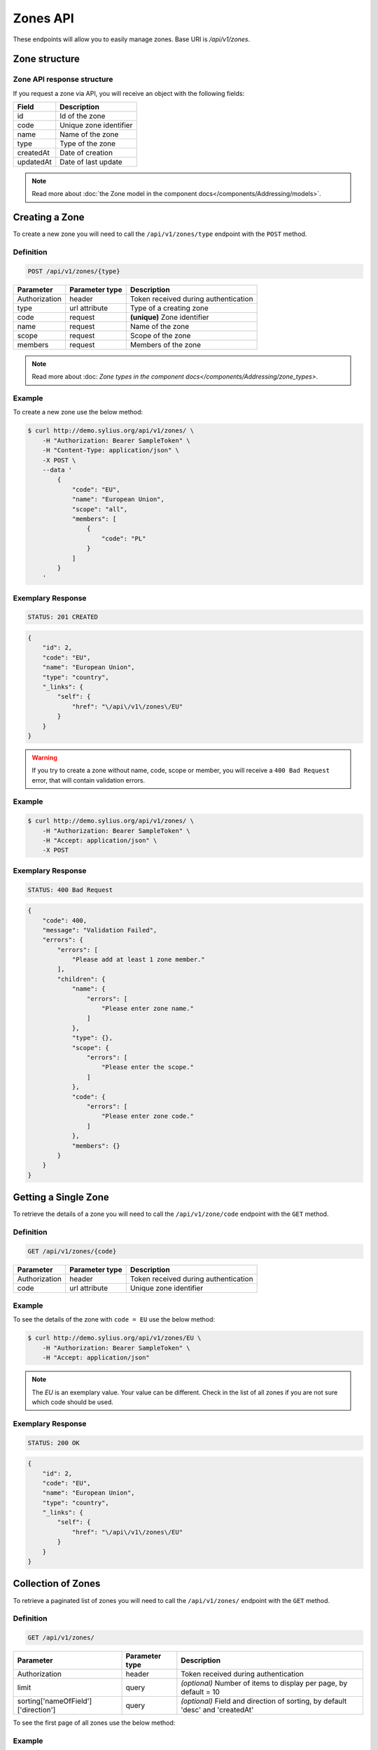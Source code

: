 Zones API
=========

These endpoints will allow you to easily manage zones. Base URI is `/api/v1/zones`.

Zone structure
--------------

Zone API response structure
^^^^^^^^^^^^^^^^^^^^^^^^^^^

If you request a zone via API, you will receive an object with the following fields:

+-----------+------------------------+
| Field     | Description            |
+===========+========================+
| id        | Id of the zone         |
+-----------+------------------------+
| code      | Unique zone identifier |
+-----------+------------------------+
| name      | Name of the zone       |
+-----------+------------------------+
| type      | Type of the zone       |
+-----------+------------------------+
| createdAt | Date of creation       |
+-----------+------------------------+
| updatedAt | Date of last update    |
+-----------+------------------------+

.. note::

	Read more about :doc:`the Zone model in the component docs</components/Addressing/models>`.

Creating a Zone
---------------

To create a new zone you will need to call the ``/api/v1/zones/type`` endpoint with the ``POST`` method.

Definition
^^^^^^^^^^

.. code-block:: text

    POST /api/v1/zones/{type}

+---------------+----------------+--------------------------------------+
| Parameter     | Parameter type | Description                          |
+===============+================+======================================+
| Authorization | header         | Token received during authentication |
+---------------+----------------+--------------------------------------+
| type          | url attribute  | Type of a creating zone              |
+---------------+----------------+--------------------------------------+
| code          | request        | **(unique)** Zone identifier         |
+---------------+----------------+--------------------------------------+
| name          | request        | Name of the zone                     |
+---------------+----------------+--------------------------------------+
| scope         | request        | Scope of the zone                    |
+---------------+----------------+--------------------------------------+
| members       | request        | Members of the zone                  |
+---------------+----------------+--------------------------------------+

.. note::

    Read more about :doc: `Zone types in the component docs</components/Addressing/zone_types>`.

Example
^^^^^^^

To create a new zone use the below method:

.. code-block:: bash

    $ curl http://demo.sylius.org/api/v1/zones/ \
        -H "Authorization: Bearer SampleToken" \
        -H "Content-Type: application/json" \
        -X POST \
        --data '
            {
                "code": "EU",
                "name": "European Union",
                "scope": "all",
                "members": [
                    {
                        "code": "PL"
                    }
                ]
            }
        '

Exemplary Response
^^^^^^^^^^^^^^^^^^

.. code-block:: text

    STATUS: 201 CREATED

.. code-block:: json

    {
        "id": 2,
        "code": "EU",
        "name": "European Union",
        "type": "country",
        "_links": {
            "self": {
                "href": "\/api\/v1\/zones\/EU"
            }
        }
    }

.. warning::

    If you try to create a zone without name, code, scope or member, you will receive a ``400 Bad Request`` error, that will contain validation errors.

Example
^^^^^^^

.. code-block:: bash

    $ curl http://demo.sylius.org/api/v1/zones/ \
        -H "Authorization: Bearer SampleToken" \
        -H "Accept: application/json" \
        -X POST

Exemplary Response
^^^^^^^^^^^^^^^^^^

.. code-block:: text

    STATUS: 400 Bad Request

.. code-block:: json

    {
        "code": 400,
        "message": "Validation Failed",
        "errors": {
            "errors": [
                "Please add at least 1 zone member."
            ],
            "children": {
                "name": {
                    "errors": [
                        "Please enter zone name."
                    ]
                },
                "type": {},
                "scope": {
                    "errors": [
                        "Please enter the scope."
                    ]
                },
                "code": {
                    "errors": [
                        "Please enter zone code."
                    ]
                },
                "members": {}
            }
        }
    }

Getting a Single Zone
---------------------

To retrieve the details of a zone you will need to call the ``/api/v1/zone/code`` endpoint with the ``GET`` method.

Definition
^^^^^^^^^^

.. code-block:: text

    GET /api/v1/zones/{code}

+---------------+----------------+--------------------------------------+
| Parameter     | Parameter type | Description                          |
+===============+================+======================================+
| Authorization | header         | Token received during authentication |
+---------------+----------------+--------------------------------------+
| code          | url attribute  | Unique zone identifier               |
+---------------+----------------+--------------------------------------+

Example
^^^^^^^

To see the details of the zone with ``code = EU`` use the below method:

.. code-block:: bash

    $ curl http://demo.sylius.org/api/v1/zones/EU \
        -H "Authorization: Bearer SampleToken" \
        -H "Accept: application/json"

.. note::

    The *EU* is an exemplary value. Your value can be different.
    Check in the list of all zones if you are not sure which code should be used.

Exemplary Response
^^^^^^^^^^^^^^^^^^

.. code-block:: text

    STATUS: 200 OK

.. code-block:: json

    {
        "id": 2,
        "code": "EU",
        "name": "European Union",
        "type": "country",
        "_links": {
            "self": {
                "href": "\/api\/v1\/zones\/EU"
            }
        }
    }

Collection of Zones
-------------------

To retrieve a paginated list of zones you will need to call the ``/api/v1/zones/`` endpoint with the ``GET`` method.

Definition
^^^^^^^^^^

.. code-block:: text

    GET /api/v1/zones/

+---------------------------------------+----------------+---------------------------------------------------+
| Parameter                             | Parameter type | Description                                       |
+=======================================+================+===================================================+
| Authorization                         | header         | Token received during authentication              |
+---------------------------------------+----------------+---------------------------------------------------+
| limit                                 | query          | *(optional)* Number of items to display per page, |
|                                       |                | by default = 10                                   |
+---------------------------------------+----------------+---------------------------------------------------+
| sorting['nameOfField']['direction']   | query          | *(optional)* Field and direction of sorting,      |
|                                       |                | by default 'desc' and 'createdAt'                 |
+---------------------------------------+----------------+---------------------------------------------------+

To see the first page of all zones use the below method:

Example
^^^^^^^

.. code-block:: bash

    $ curl http://demo.sylius.org/api/v1/zones/ \
        -H "Authorization: Bearer SampleToken" \
        -H "Accept: application/json"

Exemplary Response
^^^^^^^^^^^^^^^^^^

.. code-block:: text

    STATUS: 200 OK

.. code-block:: json

    {
        "page": 1,
        "limit": 10,
        "pages": 1,
        "total": 2,
        "_links": {
            "self": {
                "href": "\/api\/v1\/zones\/?page=1&limit=10"
            },
            "first": {
                "href": "\/api\/v1\/zones\/?page=1&limit=10"
            },
            "last": {
                "href": "\/api\/v1\/zones\/?page=1&limit=10"
            }
        },
        "_embedded": {
            "items": [
                {
                    "id": 1,
                    "code": "US",
                    "name": "United States of America",
                    "type": "country",
                    "_links": {
                        "self": {
                            "href": "\/api\/v1\/zones\/US"
                        }
                    }
                },
                {
                    "id": 2,
                    "code": "EU",
                    "name": "European Union",
                    "type": "country",
                    "_links": {
                        "self": {
                            "href": "\/api\/v1\/zones\/EU"
                        }
                    }
                }
            ]
        }
    }

Updating a Zone
---------------

To fully update a zone you will need to call the ``/api/v1/zones/code`` endpoint with the ``PUT`` method.

Definition
^^^^^^^^^^

.. code-block:: text

    PUT /api/v1/zones/{code}

+---------------+----------------+--------------------------------------+
| Parameter     | Parameter type | Description                          |
+===============+================+======================================+
| Authorization | header         | Token received during authentication |
+---------------+----------------+--------------------------------------+
| code          | url attribute  | Unique zone identifier               |
+---------------+----------------+--------------------------------------+
| name          | request        | Name of the zone                     |
+---------------+----------------+--------------------------------------+
| scope         | request        | Scope of the zone                    |
+---------------+----------------+--------------------------------------+
| members       | request        | Members of the zone                  |
+---------------+----------------+--------------------------------------+

Example
^^^^^^^

 To fully update the zone with ``code = EU`` use the below method:

.. code-block:: bash

    $ curl http://demo.sylius.org/api/v1/zones/EU \
        -H "Authorization: Bearer SampleToken" \
        -H "Content-Type: application/json" \
        -X PUT \
        --data '
            {
                "name": "European Union Zone",
                "scope": "shipping",
                "members": [
                    {
                        "code": "DE"
                    }
                ]
            }
        '

Exemplary Response
^^^^^^^^^^^^^^^^^^

.. code-block:: text

    STATUS: 204 No Content

If you try to perform a full zone update without all the required fields specified, you will receive a ``400 Bad Request`` error.

Example
^^^^^^^

.. code-block:: bash

    $ curl http://demo.sylius.org/api/v1/zones/EU \
        -H "Authorization: Bearer SampleToken" \
        -H "Accept: application/json" \
        -X PUT

Exemplary Response
^^^^^^^^^^^^^^^^^^

.. code-block:: text

    STATUS: 400 Bad Request

.. code-block:: json

    {
        "code": 400,
        "message": "Validation Failed",
        "errors": {
            "errors": [
                "Please add at least 1 zone member."
            ],
            "children": {
                "name": {
                    "errors": [
                        "Please enter zone name."
                    ]
                },
                "type": {},
                "scope": {
                    "errors": [
                        "Please enter the scope."
                    ]
                },
                "code": {},
                "members": {}
            }
        }
    }

To update a zone partially you will need to call the ``/api/v1/zones/code`` endpoint with the ``PATCH`` method.

Definition
^^^^^^^^^^

.. code-block:: text

    PATCH /api/v1/zones/{code}

+---------------+----------------+--------------------------------------+
| Parameter     | Parameter type | Description                          |
+===============+================+======================================+
| Authorization | header         | Token received during authentication |
+---------------+----------------+--------------------------------------+
| code          | url attribute  | Unique zone identifier               |
+---------------+----------------+--------------------------------------+
| scope         | request        | Scope of the zone                    |
+---------------+----------------+--------------------------------------+

Example
^^^^^^^

To partially update the zone with ``code = EU`` use the below method:

.. code-block:: bash

    $ curl http://demo.sylius.org/api/v1/zones/EU \
        -H "Authorization: Bearer SampleToken" \
        -H "Content-Type: application/json" \
        -X PATCH \
        --data '
            {
                "scope": "tax"
            }
        '

Exemplary Response
^^^^^^^^^^^^^^^^^^

.. code-block:: text

    STATUS: 204 No Content

Deleting a Zone
---------------

To delete a zone you will need to call the ``/api/v1/zones/code`` endpoint with the ``DELETE`` method.

Definition
^^^^^^^^^^

.. code-block:: text

    DELETE /api/v1/zones/{code}

+---------------+----------------+--------------------------------------+
| Parameter     | Parameter type | Description                          |
+===============+================+======================================+
| Authorization | header         | Token received during authentication |
+---------------+----------------+--------------------------------------+
| code          | url attribute  | Unique zone identifier               |
+---------------+----------------+--------------------------------------+

Example
^^^^^^^

To delete the zone with ``code = EU`` use the below method:

.. code-block:: bash

    $ curl http://demo.sylius.org/api/v1/zones/EU \
        -H "Authorization: Bearer SampleToken" \
        -H "Accept: application/json" \
        -X DELETE

Exemplary Response
^^^^^^^^^^^^^^^^^^

.. code-block:: text

    STATUS: 204 No Content
